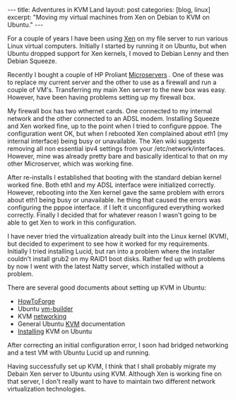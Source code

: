 #+STARTUP: showall indent
#+STARTUP: hidestars
#+OPTIONS: H:3 num:nil tags:nil toc:nil timestamps:nil

#+BEGIN_HTML
---
title: Adventures in KVM Land
layout: post
categories: [blog, linux]
excerpt: "Moving my virtual machines from Xen on Debian to KVM on Ubuntu."


---
#+END_HTML

For a couple of years I have been using [[http://wiki.debian.org/Xen][Xen]] on my file server to run
various Linux virtual computers. Initially I started by running it on
Ubuntu, but when Ubuntu dropped support for Xen kernels, I moved to
Debian Lenny and then Debian Squeeze.

Recently I bought a couple of HP Proliant [[http://h10010.www1.hp.com/wwpc/us/en/sm/WF05a/15351-15351-4237916-4237918-4237917-4248009.html][Microservers]] . One of these
was to replace my current server and the other to use as a firewall
and run a couple of VM's. Transferring my main Xen server to the new
box was easy. However, have been having problems setting up my
firewall box.

My firewall box has two wthernet cards. One connected to my internal
network and the other connected to an ADSL modem. Installing Squeeze
and Xen worked fine, up to the point when I tried to configure
pppoe. The configuration went OK, but when I rebooted Xen complained
about eth1 (my internal interface) being busy or unavailable. The Xen
wiki suggests removing all non essential ipv4 settings from your
/etc/network/interfaces. However, mine was already pretty bare and
basically identical to that on my other Microserver, which was working
fine.

After re-installs I established that booting with the standard debian
kernel worked fine. Both eth1 and my ADSL interface were initialized
correctly. However, rebooting into the Xen kernel gave the same
problem with errors about eth1 being busy or unavailable. he thing
that caused the errors was configuring the pppoe interface. if I left
it unconfigured everything worked correctly. Finally I decided that
for whatever reason I wasn't going to be able to get Xen to work in
this configuration.

I have never tried the virtualization already built into the Linux
kernel (KVM), but decided to experiment to see how it worked for my
requirements. Initially I tried installing Lucid, but ran into a
problem where the installer couldn't install grub2 on my RAID1 boot
disks. Rather fed up with problems by now I went with the latest Natty
server, which installed without a problem.

There are several good documents about setting up KVM in Ubuntu:

- [[http://www.howtoforge.com/virtualization-with-kvm-on-ubuntu-10.10][HowToForge]]
- Ubuntu [[https://help.ubuntu.com/8.04/serverguide/C/ubuntu-vm-builder.html][vm-builder]]
- KVM [[https://help.ubuntu.com/community/KVM/Networking#Network%20Bridge%20Does%20Not%20Appear%20in%20Virt-Manager][networking]]
- General Ubuntu [[https://help.ubuntu.com/community/KVM][KVM]] documentation
- [[https://help.ubuntu.com/community/KVM/Installation][Installing]] KVM on Ubuntu

After correcting an initial configuration error, I soon had bridged
networking and a test VM with Ubuntu Lucid up and running.

Having successfully set up KVM, I think that I shall probably migrate
my Debain Xen server to Ubuntu using KVM. Although Xen is working fine
on that server, I don't really want to have to maintain two different
network virtualization technologies.

